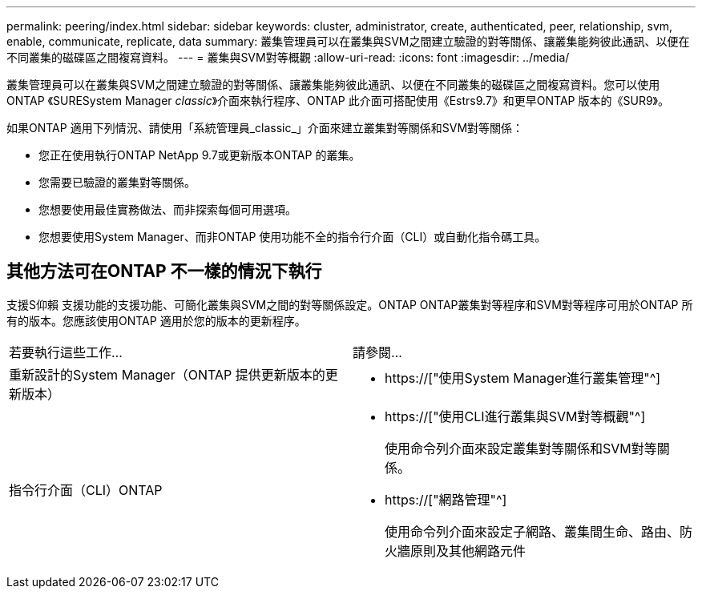 ---
permalink: peering/index.html 
sidebar: sidebar 
keywords: cluster, administrator, create, authenticated, peer, relationship, svm, enable, communicate, replicate, data 
summary: 叢集管理員可以在叢集與SVM之間建立驗證的對等關係、讓叢集能夠彼此通訊、以便在不同叢集的磁碟區之間複寫資料。 
---
= 叢集與SVM對等概觀
:allow-uri-read: 
:icons: font
:imagesdir: ../media/


[role="lead"]
叢集管理員可以在叢集與SVM之間建立驗證的對等關係、讓叢集能夠彼此通訊、以便在不同叢集的磁碟區之間複寫資料。您可以使用ONTAP 《SURESystem Manager _classic_》介面來執行程序、ONTAP 此介面可搭配使用《Estrs9.7》和更早ONTAP 版本的《SUR9》。

如果ONTAP 適用下列情況、請使用「系統管理員_classic_」介面來建立叢集對等關係和SVM對等關係：

* 您正在使用執行ONTAP NetApp 9.7或更新版本ONTAP 的叢集。
* 您需要已驗證的叢集對等關係。
* 您想要使用最佳實務做法、而非探索每個可用選項。
* 您想要使用System Manager、而非ONTAP 使用功能不全的指令行介面（CLI）或自動化指令碼工具。




== 其他方法可在ONTAP 不一樣的情況下執行

支援S仰賴 支援功能的支援功能、可簡化叢集與SVM之間的對等關係設定。ONTAP ONTAP叢集對等程序和SVM對等程序可用於ONTAP 所有的版本。您應該使用ONTAP 適用於您的版本的更新程序。

|===


| 若要執行這些工作... | 請參閱... 


 a| 
重新設計的System Manager（ONTAP 提供更新版本的更新版本）
 a| 
* https://["使用System Manager進行叢集管理"^]




 a| 
指令行介面（CLI）ONTAP
 a| 
* https://["使用CLI進行叢集與SVM對等概觀"^]
+
使用命令列介面來設定叢集對等關係和SVM對等關係。

* https://["網路管理"^]
+
使用命令列介面來設定子網路、叢集間生命、路由、防火牆原則及其他網路元件



|===